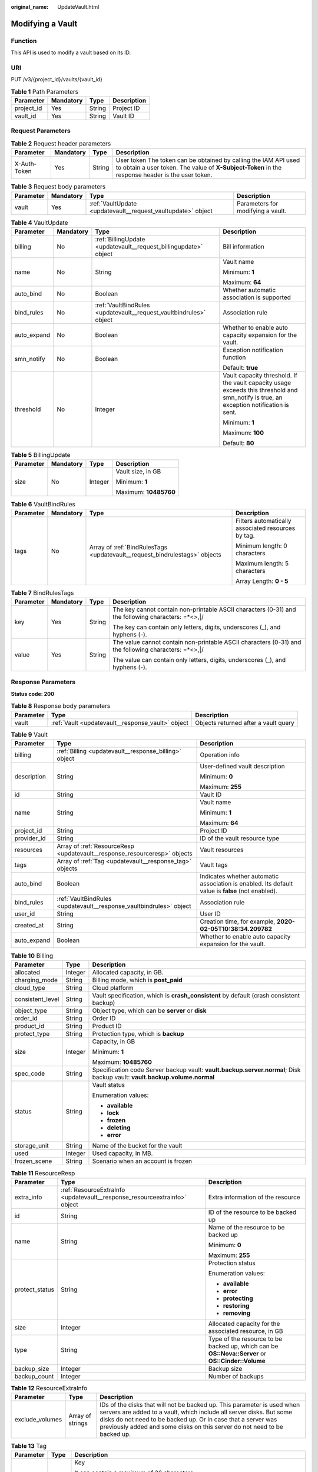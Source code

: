 :original_name: UpdateVault.html

.. _UpdateVault:

Modifying a Vault
=================

Function
--------

This API is used to modify a vault based on its ID.

URI
---

PUT /v3/{project_id}/vaults/{vault_id}

.. table:: **Table 1** Path Parameters

   ========== ========= ====== ===========
   Parameter  Mandatory Type   Description
   ========== ========= ====== ===========
   project_id Yes       String Project ID
   vault_id   Yes       String Vault ID
   ========== ========= ====== ===========

Request Parameters
------------------

.. table:: **Table 2** Request header parameters

   +--------------+-----------+--------+---------------------------------------------------------------------------------------------------------------------------------------------------------------------+
   | Parameter    | Mandatory | Type   | Description                                                                                                                                                         |
   +==============+===========+========+=====================================================================================================================================================================+
   | X-Auth-Token | Yes       | String | User token The token can be obtained by calling the IAM API used to obtain a user token. The value of **X-Subject-Token** in the response header is the user token. |
   +--------------+-----------+--------+---------------------------------------------------------------------------------------------------------------------------------------------------------------------+

.. table:: **Table 3** Request body parameters

   +-----------+-----------+--------------------------------------------------------------+-----------------------------------+
   | Parameter | Mandatory | Type                                                         | Description                       |
   +===========+===========+==============================================================+===================================+
   | vault     | Yes       | :ref:`VaultUpdate <updatevault__request_vaultupdate>` object | Parameters for modifying a vault. |
   +-----------+-----------+--------------------------------------------------------------+-----------------------------------+

.. _updatevault__request_vaultupdate:

.. table:: **Table 4** VaultUpdate

   +-----------------+-----------------+--------------------------------------------------------------------+-----------------------------------------------------------------------------------------------------------------------------------------+
   | Parameter       | Mandatory       | Type                                                               | Description                                                                                                                             |
   +=================+=================+====================================================================+=========================================================================================================================================+
   | billing         | No              | :ref:`BillingUpdate <updatevault__request_billingupdate>` object   | Bill information                                                                                                                        |
   +-----------------+-----------------+--------------------------------------------------------------------+-----------------------------------------------------------------------------------------------------------------------------------------+
   | name            | No              | String                                                             | Vault name                                                                                                                              |
   |                 |                 |                                                                    |                                                                                                                                         |
   |                 |                 |                                                                    | Minimum: **1**                                                                                                                          |
   |                 |                 |                                                                    |                                                                                                                                         |
   |                 |                 |                                                                    | Maximum: **64**                                                                                                                         |
   +-----------------+-----------------+--------------------------------------------------------------------+-----------------------------------------------------------------------------------------------------------------------------------------+
   | auto_bind       | No              | Boolean                                                            | Whether automatic association is supported                                                                                              |
   +-----------------+-----------------+--------------------------------------------------------------------+-----------------------------------------------------------------------------------------------------------------------------------------+
   | bind_rules      | No              | :ref:`VaultBindRules <updatevault__request_vaultbindrules>` object | Association rule                                                                                                                        |
   +-----------------+-----------------+--------------------------------------------------------------------+-----------------------------------------------------------------------------------------------------------------------------------------+
   | auto_expand     | No              | Boolean                                                            | Whether to enable auto capacity expansion for the vault.                                                                                |
   +-----------------+-----------------+--------------------------------------------------------------------+-----------------------------------------------------------------------------------------------------------------------------------------+
   | smn_notify      | No              | Boolean                                                            | Exception notification function                                                                                                         |
   |                 |                 |                                                                    |                                                                                                                                         |
   |                 |                 |                                                                    | Default: **true**                                                                                                                       |
   +-----------------+-----------------+--------------------------------------------------------------------+-----------------------------------------------------------------------------------------------------------------------------------------+
   | threshold       | No              | Integer                                                            | Vault capacity threshold. If the vault capacity usage exceeds this threshold and smn_notify is true, an exception notification is sent. |
   |                 |                 |                                                                    |                                                                                                                                         |
   |                 |                 |                                                                    | Minimum: **1**                                                                                                                          |
   |                 |                 |                                                                    |                                                                                                                                         |
   |                 |                 |                                                                    | Maximum: **100**                                                                                                                        |
   |                 |                 |                                                                    |                                                                                                                                         |
   |                 |                 |                                                                    | Default: **80**                                                                                                                         |
   +-----------------+-----------------+--------------------------------------------------------------------+-----------------------------------------------------------------------------------------------------------------------------------------+

.. _updatevault__request_billingupdate:

.. table:: **Table 5** BillingUpdate

   +-----------------+-----------------+-----------------+-----------------------+
   | Parameter       | Mandatory       | Type            | Description           |
   +=================+=================+=================+=======================+
   | size            | No              | Integer         | Vault size, in GB     |
   |                 |                 |                 |                       |
   |                 |                 |                 | Minimum: **1**        |
   |                 |                 |                 |                       |
   |                 |                 |                 | Maximum: **10485760** |
   +-----------------+-----------------+-----------------+-----------------------+

.. _updatevault__request_vaultbindrules:

.. table:: **Table 6** VaultBindRules

   +-----------------+-----------------+----------------------------------------------------------------------------+----------------------------------------------------+
   | Parameter       | Mandatory       | Type                                                                       | Description                                        |
   +=================+=================+============================================================================+====================================================+
   | tags            | No              | Array of :ref:`BindRulesTags <updatevault__request_bindrulestags>` objects | Filters automatically associated resources by tag. |
   |                 |                 |                                                                            |                                                    |
   |                 |                 |                                                                            | Minimum length: 0 characters                       |
   |                 |                 |                                                                            |                                                    |
   |                 |                 |                                                                            | Maximum length: 5 characters                       |
   |                 |                 |                                                                            |                                                    |
   |                 |                 |                                                                            | Array Length: **0 - 5**                            |
   +-----------------+-----------------+----------------------------------------------------------------------------+----------------------------------------------------+

.. _updatevault__request_bindrulestags:

.. table:: **Table 7** BindRulesTags

   +-----------------+-----------------+-----------------+------------------------------------------------------------------------------------------------------+
   | Parameter       | Mandatory       | Type            | Description                                                                                          |
   +=================+=================+=================+======================================================================================================+
   | key             | Yes             | String          | The key cannot contain non-printable ASCII characters (0-31) and the following characters: =*<>,|/   |
   |                 |                 |                 |                                                                                                      |
   |                 |                 |                 | The key can contain only letters, digits, underscores (_), and hyphens (-).                          |
   +-----------------+-----------------+-----------------+------------------------------------------------------------------------------------------------------+
   | value           | Yes             | String          | The value cannot contain non-printable ASCII characters (0-31) and the following characters: =*<>,|/ |
   |                 |                 |                 |                                                                                                      |
   |                 |                 |                 | The value can contain only letters, digits, underscores (_), and hyphens (-).                        |
   +-----------------+-----------------+-----------------+------------------------------------------------------------------------------------------------------+

Response Parameters
-------------------

**Status code: 200**

.. table:: **Table 8** Response body parameters

   +-----------+---------------------------------------------------+--------------------------------------+
   | Parameter | Type                                              | Description                          |
   +===========+===================================================+======================================+
   | vault     | :ref:`Vault <updatevault__response_vault>` object | Objects returned after a vault query |
   +-----------+---------------------------------------------------+--------------------------------------+

.. _updatevault__response_vault:

.. table:: **Table 9** Vault

   +-----------------------+---------------------------------------------------------------------------+---------------------------------------------------------------------------------------------------+
   | Parameter             | Type                                                                      | Description                                                                                       |
   +=======================+===========================================================================+===================================================================================================+
   | billing               | :ref:`Billing <updatevault__response_billing>` object                     | Operation info                                                                                    |
   +-----------------------+---------------------------------------------------------------------------+---------------------------------------------------------------------------------------------------+
   | description           | String                                                                    | User-defined vault description                                                                    |
   |                       |                                                                           |                                                                                                   |
   |                       |                                                                           | Minimum: **0**                                                                                    |
   |                       |                                                                           |                                                                                                   |
   |                       |                                                                           | Maximum: **255**                                                                                  |
   +-----------------------+---------------------------------------------------------------------------+---------------------------------------------------------------------------------------------------+
   | id                    | String                                                                    | Vault ID                                                                                          |
   +-----------------------+---------------------------------------------------------------------------+---------------------------------------------------------------------------------------------------+
   | name                  | String                                                                    | Vault name                                                                                        |
   |                       |                                                                           |                                                                                                   |
   |                       |                                                                           | Minimum: **1**                                                                                    |
   |                       |                                                                           |                                                                                                   |
   |                       |                                                                           | Maximum: **64**                                                                                   |
   +-----------------------+---------------------------------------------------------------------------+---------------------------------------------------------------------------------------------------+
   | project_id            | String                                                                    | Project ID                                                                                        |
   +-----------------------+---------------------------------------------------------------------------+---------------------------------------------------------------------------------------------------+
   | provider_id           | String                                                                    | ID of the vault resource type                                                                     |
   +-----------------------+---------------------------------------------------------------------------+---------------------------------------------------------------------------------------------------+
   | resources             | Array of :ref:`ResourceResp <updatevault__response_resourceresp>` objects | Vault resources                                                                                   |
   +-----------------------+---------------------------------------------------------------------------+---------------------------------------------------------------------------------------------------+
   | tags                  | Array of :ref:`Tag <updatevault__response_tag>` objects                   | Vault tags                                                                                        |
   +-----------------------+---------------------------------------------------------------------------+---------------------------------------------------------------------------------------------------+
   | auto_bind             | Boolean                                                                   | Indicates whether automatic association is enabled. Its default value is **false** (not enabled). |
   +-----------------------+---------------------------------------------------------------------------+---------------------------------------------------------------------------------------------------+
   | bind_rules            | :ref:`VaultBindRules <updatevault__response_vaultbindrules>` object       | Association rule                                                                                  |
   +-----------------------+---------------------------------------------------------------------------+---------------------------------------------------------------------------------------------------+
   | user_id               | String                                                                    | User ID                                                                                           |
   +-----------------------+---------------------------------------------------------------------------+---------------------------------------------------------------------------------------------------+
   | created_at            | String                                                                    | Creation time, for example, **2020-02-05T10:38:34.209782**                                        |
   +-----------------------+---------------------------------------------------------------------------+---------------------------------------------------------------------------------------------------+
   | auto_expand           | Boolean                                                                   | Whether to enable auto capacity expansion for the vault.                                          |
   +-----------------------+---------------------------------------------------------------------------+---------------------------------------------------------------------------------------------------+

.. _updatevault__response_billing:

.. table:: **Table 10** Billing

   +-----------------------+-----------------------+---------------------------------------------------------------------------------------------------------------------------+
   | Parameter             | Type                  | Description                                                                                                               |
   +=======================+=======================+===========================================================================================================================+
   | allocated             | Integer               | Allocated capacity, in GB.                                                                                                |
   +-----------------------+-----------------------+---------------------------------------------------------------------------------------------------------------------------+
   | charging_mode         | String                | Billing mode, which is **post_paid**                                                                                      |
   +-----------------------+-----------------------+---------------------------------------------------------------------------------------------------------------------------+
   | cloud_type            | String                | Cloud platform                                                                                                            |
   +-----------------------+-----------------------+---------------------------------------------------------------------------------------------------------------------------+
   | consistent_level      | String                | Vault specification, which is **crash_consistent** by default (crash consistent backup)                                   |
   +-----------------------+-----------------------+---------------------------------------------------------------------------------------------------------------------------+
   | object_type           | String                | Object type, which can be **server** or **disk**                                                                          |
   +-----------------------+-----------------------+---------------------------------------------------------------------------------------------------------------------------+
   | order_id              | String                | Order ID                                                                                                                  |
   +-----------------------+-----------------------+---------------------------------------------------------------------------------------------------------------------------+
   | product_id            | String                | Product ID                                                                                                                |
   +-----------------------+-----------------------+---------------------------------------------------------------------------------------------------------------------------+
   | protect_type          | String                | Protection type, which is **backup**                                                                                      |
   +-----------------------+-----------------------+---------------------------------------------------------------------------------------------------------------------------+
   | size                  | Integer               | Capacity, in GB                                                                                                           |
   |                       |                       |                                                                                                                           |
   |                       |                       | Minimum: **1**                                                                                                            |
   |                       |                       |                                                                                                                           |
   |                       |                       | Maximum: **10485760**                                                                                                     |
   +-----------------------+-----------------------+---------------------------------------------------------------------------------------------------------------------------+
   | spec_code             | String                | Specification code Server backup vault: **vault.backup.server.normal**; Disk backup vault: **vault.backup.volume.normal** |
   +-----------------------+-----------------------+---------------------------------------------------------------------------------------------------------------------------+
   | status                | String                | Vault status                                                                                                              |
   |                       |                       |                                                                                                                           |
   |                       |                       | Enumeration values:                                                                                                       |
   |                       |                       |                                                                                                                           |
   |                       |                       | -  **available**                                                                                                          |
   |                       |                       |                                                                                                                           |
   |                       |                       | -  **lock**                                                                                                               |
   |                       |                       |                                                                                                                           |
   |                       |                       | -  **frozen**                                                                                                             |
   |                       |                       |                                                                                                                           |
   |                       |                       | -  **deleting**                                                                                                           |
   |                       |                       |                                                                                                                           |
   |                       |                       | -  **error**                                                                                                              |
   +-----------------------+-----------------------+---------------------------------------------------------------------------------------------------------------------------+
   | storage_unit          | String                | Name of the bucket for the vault                                                                                          |
   +-----------------------+-----------------------+---------------------------------------------------------------------------------------------------------------------------+
   | used                  | Integer               | Used capacity, in MB.                                                                                                     |
   +-----------------------+-----------------------+---------------------------------------------------------------------------------------------------------------------------+
   | frozen_scene          | String                | Scenario when an account is frozen                                                                                        |
   +-----------------------+-----------------------+---------------------------------------------------------------------------------------------------------------------------+

.. _updatevault__response_resourceresp:

.. table:: **Table 11** ResourceResp

   +-----------------------+---------------------------------------------------------------------------+---------------------------------------------------------------------------------------------------+
   | Parameter             | Type                                                                      | Description                                                                                       |
   +=======================+===========================================================================+===================================================================================================+
   | extra_info            | :ref:`ResourceExtraInfo <updatevault__response_resourceextrainfo>` object | Extra information of the resource                                                                 |
   +-----------------------+---------------------------------------------------------------------------+---------------------------------------------------------------------------------------------------+
   | id                    | String                                                                    | ID of the resource to be backed up                                                                |
   +-----------------------+---------------------------------------------------------------------------+---------------------------------------------------------------------------------------------------+
   | name                  | String                                                                    | Name of the resource to be backed up                                                              |
   |                       |                                                                           |                                                                                                   |
   |                       |                                                                           | Minimum: **0**                                                                                    |
   |                       |                                                                           |                                                                                                   |
   |                       |                                                                           | Maximum: **255**                                                                                  |
   +-----------------------+---------------------------------------------------------------------------+---------------------------------------------------------------------------------------------------+
   | protect_status        | String                                                                    | Protection status                                                                                 |
   |                       |                                                                           |                                                                                                   |
   |                       |                                                                           | Enumeration values:                                                                               |
   |                       |                                                                           |                                                                                                   |
   |                       |                                                                           | -  **available**                                                                                  |
   |                       |                                                                           |                                                                                                   |
   |                       |                                                                           | -  **error**                                                                                      |
   |                       |                                                                           |                                                                                                   |
   |                       |                                                                           | -  **protecting**                                                                                 |
   |                       |                                                                           |                                                                                                   |
   |                       |                                                                           | -  **restoring**                                                                                  |
   |                       |                                                                           |                                                                                                   |
   |                       |                                                                           | -  **removing**                                                                                   |
   +-----------------------+---------------------------------------------------------------------------+---------------------------------------------------------------------------------------------------+
   | size                  | Integer                                                                   | Allocated capacity for the associated resource, in GB                                             |
   +-----------------------+---------------------------------------------------------------------------+---------------------------------------------------------------------------------------------------+
   | type                  | String                                                                    | Type of the resource to be backed up, which can be **OS::Nova::Server** or **OS::Cinder::Volume** |
   +-----------------------+---------------------------------------------------------------------------+---------------------------------------------------------------------------------------------------+
   | backup_size           | Integer                                                                   | Backup size                                                                                       |
   +-----------------------+---------------------------------------------------------------------------+---------------------------------------------------------------------------------------------------+
   | backup_count          | Integer                                                                   | Number of backups                                                                                 |
   +-----------------------+---------------------------------------------------------------------------+---------------------------------------------------------------------------------------------------+

.. _updatevault__response_resourceextrainfo:

.. table:: **Table 12** ResourceExtraInfo

   +-----------------+------------------+---------------------------------------------------------------------------------------------------------------------------------------------------------------------------------------------------------------------------------------------------------------------------------------------+
   | Parameter       | Type             | Description                                                                                                                                                                                                                                                                                 |
   +=================+==================+=============================================================================================================================================================================================================================================================================================+
   | exclude_volumes | Array of strings | IDs of the disks that will not be backed up. This parameter is used when servers are added to a vault, which include all server disks. But some disks do not need to be backed up. Or in case that a server was previously added and some disks on this server do not need to be backed up. |
   +-----------------+------------------+---------------------------------------------------------------------------------------------------------------------------------------------------------------------------------------------------------------------------------------------------------------------------------------------+

.. _updatevault__response_tag:

.. table:: **Table 13** Tag

   +-----------------------+-----------------------+-----------------------------------------------------------------------------------------------+
   | Parameter             | Type                  | Description                                                                                   |
   +=======================+=======================+===============================================================================================+
   | key                   | String                | Key                                                                                           |
   |                       |                       |                                                                                               |
   |                       |                       | It can contain a maximum of 36 characters.                                                    |
   |                       |                       |                                                                                               |
   |                       |                       | It cannot be an empty string.                                                                 |
   |                       |                       |                                                                                               |
   |                       |                       | Spaces before and after a key will be discarded.                                              |
   |                       |                       |                                                                                               |
   |                       |                       | It cannot contain non-printable ASCII characters (0-31) and the following characters: =*<>,|/ |
   |                       |                       |                                                                                               |
   |                       |                       | It can contain only letters, digits, hyphens (-), and underscores (_).                        |
   +-----------------------+-----------------------+-----------------------------------------------------------------------------------------------+
   | value                 | String                | Value                                                                                         |
   |                       |                       |                                                                                               |
   |                       |                       | It is mandatory when a tag is added and optional when a tag is deleted.                       |
   |                       |                       |                                                                                               |
   |                       |                       | It can contain a maximum of 43 characters.                                                    |
   |                       |                       |                                                                                               |
   |                       |                       | It can be an empty string.                                                                    |
   |                       |                       |                                                                                               |
   |                       |                       | Spaces before and after a value will be discarded.                                            |
   |                       |                       |                                                                                               |
   |                       |                       | It cannot contain non-printable ASCII characters (0-31) and the following characters: =*<>,|/ |
   |                       |                       |                                                                                               |
   |                       |                       | It can contain only letters, digits, hyphens (-), and underscores (_).                        |
   +-----------------------+-----------------------+-----------------------------------------------------------------------------------------------+

.. _updatevault__response_vaultbindrules:

.. table:: **Table 14** VaultBindRules

   +-----------------------+-----------------------------------------------------------------------------+----------------------------------------------------+
   | Parameter             | Type                                                                        | Description                                        |
   +=======================+=============================================================================+====================================================+
   | tags                  | Array of :ref:`BindRulesTags <updatevault__response_bindrulestags>` objects | Filters automatically associated resources by tag. |
   |                       |                                                                             |                                                    |
   |                       |                                                                             | Minimum length: 0 characters                       |
   |                       |                                                                             |                                                    |
   |                       |                                                                             | Maximum length: 5 characters                       |
   |                       |                                                                             |                                                    |
   |                       |                                                                             | Array Length: **0 - 5**                            |
   +-----------------------+-----------------------------------------------------------------------------+----------------------------------------------------+

.. _updatevault__response_bindrulestags:

.. table:: **Table 15** BindRulesTags

   +-----------------------+-----------------------+------------------------------------------------------------------------------------------------------+
   | Parameter             | Type                  | Description                                                                                          |
   +=======================+=======================+======================================================================================================+
   | key                   | String                | The key cannot contain non-printable ASCII characters (0-31) and the following characters: =*<>,|/   |
   |                       |                       |                                                                                                      |
   |                       |                       | The key can contain only letters, digits, underscores (_), and hyphens (-).                          |
   +-----------------------+-----------------------+------------------------------------------------------------------------------------------------------+
   | value                 | String                | The value cannot contain non-printable ASCII characters (0-31) and the following characters: =*<>,|/ |
   |                       |                       |                                                                                                      |
   |                       |                       | The value can contain only letters, digits, underscores (_), and hyphens (-).                        |
   +-----------------------+-----------------------+------------------------------------------------------------------------------------------------------+

Example Requests
----------------

Modifying a vault (vault capacity changed to 200 GB and vault name changed to **vault_name02**)

.. code-block:: text

   PUT https://{endpoint}/v3/f841e01fd2b14e7fa41b6ae7aa6b0594/vaults/79bd9daa-884f-4f84-b8fe-235d58cd927d

   {
     "vault" : {
       "billing" : {
         "size" : 200
       },
       "name" : "vault_name02"
     }
   }

Example Responses
-----------------

**Status code: 200**

OK

.. code-block::

   {
     "vault" : {
       "name" : "vault_name02",
       "billing" : {
         "status" : "available",
         "used" : 0,
         "protect_type" : "backup",
         "object_type" : "server",
         "allocated" : 40,
         "spec_code" : "vault.backup.server.normal",
         "size" : 200,
         "cloud_type" : "public",
         "consistent_level" : "crash_consistent",
         "charging_mode" : "post_paid"
       },
       "tags" : [ {
         "value" : "value01",
         "key" : "key01"
       } ],
       "created_at" : "2019-05-08T09:31:21.840+00:00",
       "project_id" : "4229d7a45436489f8c3dc2b1d35d4987",
       "enterprise_project_id" : 0,
       "id" : "2402058d-8373-4b0a-b848-d3c0dfdc71a8",
       "resources" : [ {
         "name" : "ecs-1f0f-0003",
         "protect_status" : "available",
         "extra_info" : {
           "exclude_volumes" : [ "bdef09bb-293f-446a-88a4-86e9f14408c4" ]
         },
         "type" : "OS::Nova::Server",
         "id" : "97595625-198e-4e4d-879b-9d53f68ba551",
         "size" : 40
       } ],
       "description" : "vault_description"
     }
   }

Status Codes
------------

=========== ===========
Status Code Description
=========== ===========
200         OK
=========== ===========

Error Codes
-----------

See :ref:`Error Codes <errorcode>`.
